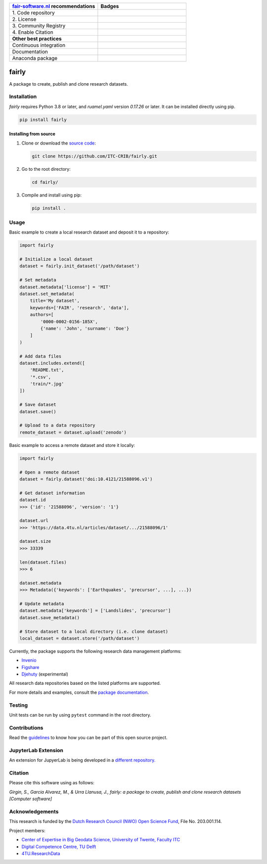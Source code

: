 .. list-table::
   :widths: 25 25
   :header-rows: 1

   * - `fair-software.nl <https://fair-software.nl>`_ recommendations
     - Badges
   * - \1. Code repository
     - |GitHub Badge|
   * - \2. License
     - |License Badge|
   * - \3. Community Registry
     - |PyPI Badge|
   * - \4. Enable Citation
     - |Zenodo Badge|
   * - **Other best practices**
     -
   * - Continuous integration
     - |Python Build| |Python Publish|
   * - Documentation
     - |Documentation Status|
   * - Anaconda package
     - |Anaconda| |Anaconda Downloads|

.. |Anaconda| image:: https://anaconda.org/conda-forge/fairly/badges/version.svg   
   :target: https://anaconda.org/conda-forge/fairly
   :alt: Anaconda Package

.. |Anaconda Downloads| image:: https://anaconda.org/conda-forge/fairly/badges/downloads.svg   
   :target: https://anaconda.org/conda-forge/fairly
   :alt: Anaconda Downloads

.. |GitHub Badge| image:: https://img.shields.io/github/v/release/ITC-CRIB/fairly
   :target: https://github.com/ITC-CRIB/fairly
   :alt: GitHub Badge

.. |License Badge| image:: https://img.shields.io/badge/License-MIT-yellow.svg
   :target: https://opensource.org/licenses/MIT
   :alt: License Badge

.. |PyPI Badge| image:: https://img.shields.io/pypi/v/fairly?colorB=blue
   :target: https://pypi.org/project/fairly/
   :alt: PyPI Badge

.. |Zenodo Badge| image:: https://zenodo.org/badge/DOI/10.5281/zenodo.7759648.svg
   :target: https://doi.org/10.5281/zenodo.7759648
   :alt: Zenodo Badge

.. |Python Build| image:: https://github.com/ITC-CRIB/fairly/actions/workflows/test_workflow.yaml/badge.svg
   :target: https://github.com/ITC-CRIB/fairly/actions/workflows/test_workflow.yaml
   :alt: Python Build

.. |Python Publish| image:: https://github.com/ITC-CRIB/fairly/actions/workflows/publish.yaml/badge.svg
   :target: https://github.com/ITC-CRIB/fairly/actions/workflows/publish.yaml
   :alt: Python Publish

.. |Documentation Status| image:: https://readthedocs.org/projects/fairly/badge/?version=latest
   :target: https://fairly.readthedocs.io/en/latest/
   :alt: Documentation Status


fairly
======

A package to create, publish and clone research datasets.

|License: MIT|

Installation
------------

*fairly* requires Python 3.8 or later, and `ruamel.yaml` version *0.17.26* or later.  It can be installed directly
using pip.

.. code:: shell

   pip install fairly

Installing from source
~~~~~~~~~~~~~~~~~~~~~~

1. Clone or download the `source
   code <https://github.com/ITC-CRIB/fairly>`__:

   .. code:: shell

      git clone https://github.com/ITC-CRIB/fairly.git

2. Go to the root directory:

   .. code:: shell

      cd fairly/

3. Compile and install using pip:

   .. code:: shell

      pip install .

Usage
-----

Basic example to create a local research dataset and deposit it to a
repository:

.. code:: python

   import fairly

   # Initialize a local dataset
   dataset = fairly.init_dataset('/path/dataset')

   # Set metadata
   dataset.metadata['license'] = 'MIT'
   dataset.set_metadata(
       title='My dataset',
       keywords=['FAIR', 'research', 'data'],
       authors=[
           '0000-0002-0156-185X',
           {'name': 'John', 'surname': 'Doe'}
       ]
   )

   # Add data files
   dataset.includes.extend([
       'README.txt',
       '*.csv',
       'train/*.jpg'
   ])

   # Save dataset
   dataset.save()

   # Upload to a data repository
   remote_dataset = dataset.upload('zenodo')

Basic example to access a remote dataset and store it locally:

.. code:: python

   import fairly

   # Open a remote dataset
   dataset = fairly.dataset('doi:10.4121/21588096.v1')

   # Get dataset information
   dataset.id
   >>> {'id': '21588096', 'version': '1'}

   dataset.url
   >>> 'https://data.4tu.nl/articles/dataset/.../21588096/1'

   dataset.size
   >>> 33339

   len(dataset.files)
   >>> 6

   dataset.metadata
   >>> Metadata({'keywords': ['Earthquakes', 'precursor', ...], ...})

   # Update metadata
   dataset.metadata['keywords'] = ['Landslides', 'precursor']
   dataset.save_metadata()

   # Store dataset to a local directory (i.e. clone dataset)
   local_dataset = dataset.store('/path/dataset')

Currently, the package supports the following research data management
platforms:

-  `Invenio <https://inveniosoftware.org/>`__
-  `Figshare <https://figshare.com/>`__
-  `Djehuty <https://github.com/4TUResearchData/djehuty/>`__
   (experimental)

All research data repositories based on the listed platforms are
supported.

For more details and examples, consult the `package
documentation <https://fairly.readthedocs.io/en/latest/>`__.

Testing
-------

Unit tests can be run by using ``pytest`` command in the root directory.

Contributions
-------------

Read the `guidelines <CONTRIBUTING.md>`__ to know how you can be part of
this open source project.

JupyterLab Extension
--------------------

An extension for JupyerLab is being developed in a `different
repository. <https://github.com/ITC-CRIB/jupyter-fairly>`__

Citation
--------

Please cite this software using as follows:

*Girgin, S., Garcia Alvarez, M., & Urra Llanusa, J., fairly: a package
to create, publish and clone research datasets [Computer software]*

Acknowledgements
----------------

This research is funded by the `Dutch Research Council (NWO) Open
Science
Fund <https://www.nwo.nl/en/researchprogrammes/open-science/open-science-fund/>`__,
File No. 203.001.114.

Project members:

-  `Center of Expertise in Big Geodata Science, University of Twente,
   Faculty ITC <https://itc.nl/big-geodata/>`__
-  `Digital Competence Centre, TU Delft <https://dcc.tudelft.nl/>`__
-  `4TU.ResearchData <https://data.4tu.nl/>`__

.. |License: MIT| image:: https://img.shields.io/badge/License-MIT-yellow.svg
   :target: https://opensource.org/licenses/MIT
